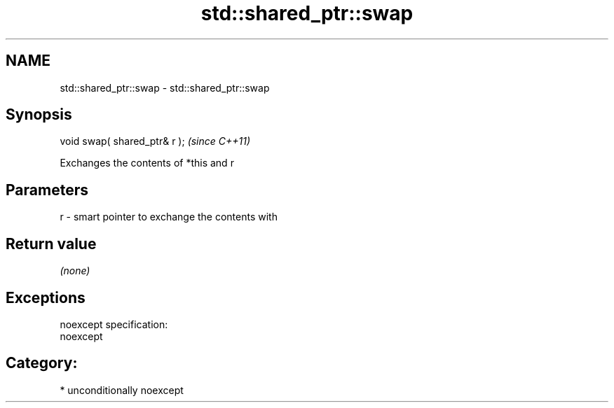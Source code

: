 .TH std::shared_ptr::swap 3 "Nov 25 2015" "2.1 | http://cppreference.com" "C++ Standard Libary"
.SH NAME
std::shared_ptr::swap \- std::shared_ptr::swap

.SH Synopsis
   void swap( shared_ptr& r );  \fI(since C++11)\fP

   Exchanges the contents of *this and r

.SH Parameters

   r - smart pointer to exchange the contents with

.SH Return value

   \fI(none)\fP

.SH Exceptions

   noexcept specification:  
   noexcept
     
.SH Category:

     * unconditionally noexcept
